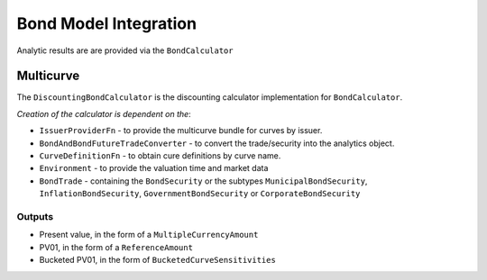 ======================
Bond Model Integration
======================

Analytic results are are provided via the ``BondCalculator``

Multicurve
==========

The ``DiscountingBondCalculator`` is the discounting calculator implementation for ``BondCalculator``.

*Creation of the calculator is dependent on the*:

* ``IssuerProviderFn`` -  to provide the multicurve bundle for curves by issuer.
* ``BondAndBondFutureTradeConverter`` - to convert the trade/security into the analytics object.
* ``CurveDefinitionFn`` - to obtain cure definitions by curve name.
* ``Environment`` - to provide the valuation time and market data
* ``BondTrade`` - containing the ``BondSecurity`` or the subtypes ``MunicipalBondSecurity``, ``InflationBondSecurity``, ``GovernmentBondSecurity`` or ``CorporateBondSecurity``

Outputs
-------

* Present value, in the form of a ``MultipleCurrencyAmount``
* PV01, in the form of a ``ReferenceAmount``
* Bucketed PV01, in the form of ``BucketedCurveSensitivities``

